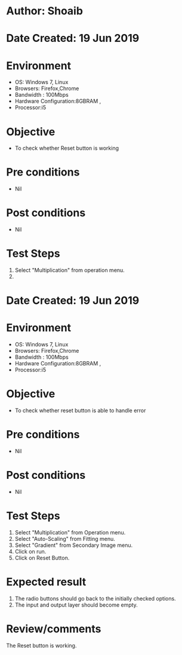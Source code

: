 * Author: Shoaib
* Date Created: 19 Jun 2019
* Environment
  - OS: Windows 7, Linux
  - Browsers: Firefox,Chrome
  - Bandwidth : 100Mbps
  - Hardware Configuration:8GBRAM , 
  - Processor:i5

* Objective
  - To check whether Reset button is working

* Pre conditions
  - Nil

* Post conditions
  - Nil
* Test Steps
  1. Select "Multiplication" from operation menu. 
  2. * Author: Shoaib
* Date Created: 19 Jun 2019
* Environment
  - OS: Windows 7, Linux
  - Browsers: Firefox,Chrome
  - Bandwidth : 100Mbps
  - Hardware Configuration:8GBRAM , 
  - Processor:i5

* Objective
  - To check whether reset button is able to handle error

* Pre conditions
  - Nil

* Post conditions
  - Nil
* Test Steps
  1. Select "Multiplication" from Operation menu. 
  2. Select "Auto-Scaling" from Fitting menu.
  3. Select "Gradient" from Secondary Image menu.
  4. Click on run.
  5. Click on Reset Button.

* Expected result
  1. The radio buttons should go back to the initially checked options.
  2. The input and output layer should become empty.

* Review/comments
  The Reset button is working.

